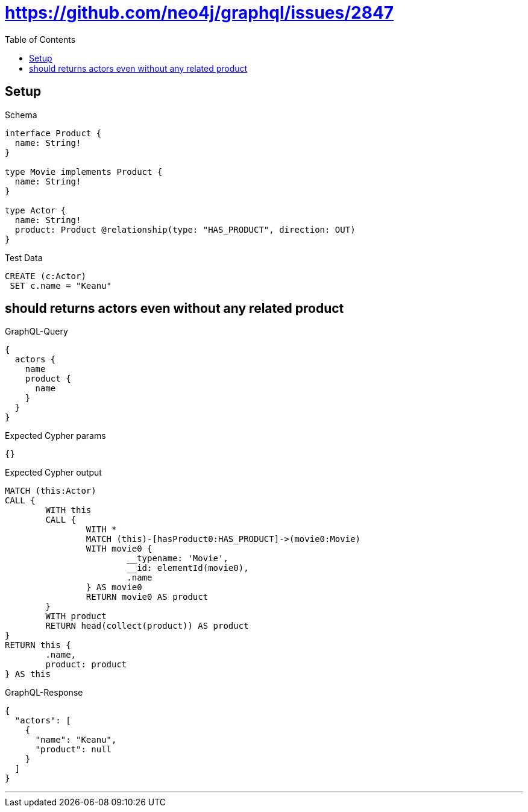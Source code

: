:toc:
:toclevels: 42

= https://github.com/neo4j/graphql/issues/2847

== Setup

.Schema
[source,graphql,schema=true]
----
interface Product {
  name: String!
}

type Movie implements Product {
  name: String!
}

type Actor {
  name: String!
  product: Product @relationship(type: "HAS_PRODUCT", direction: OUT)
}
----

.Test Data
[source,cypher,test-data=true]
----
CREATE (c:Actor)
 SET c.name = "Keanu"
----

== should returns actors even without any related product

.GraphQL-Query
[source,graphql]
----
{
  actors {
    name
    product {
      name
    }
  }
}
----

.Expected Cypher params
[source,json]
----
{}
----

.Expected Cypher output
[source,cypher]
----
MATCH (this:Actor)
CALL {
	WITH this
	CALL {
		WITH *
		MATCH (this)-[hasProduct0:HAS_PRODUCT]->(movie0:Movie)
		WITH movie0 {
			__typename: 'Movie',
			__id: elementId(movie0),
			.name
		} AS movie0
		RETURN movie0 AS product
	}
	WITH product
	RETURN head(collect(product)) AS product
}
RETURN this {
	.name,
	product: product
} AS this
----

.GraphQL-Response
[source,json,response=true]
----
{
  "actors": [
    {
      "name": "Keanu",
      "product": null
    }
  ]
}
----

'''

